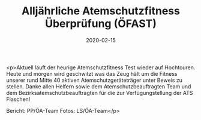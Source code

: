 #+TITLE: Alljährliche Atemschutzfitness Überprüfung (ÖFAST)
#+DATE: 2020-02-15
#+FACEBOOK_URL: https://facebook.com/ffwenns/posts/3554335161308250

<p>Aktuell läuft der heurige Atemschutzfitness Test wieder auf Hochtouren. Heute und morgen wird geschwitzt was das Zeug hält um die Fitness unserer rund Mitte 40 aktiven Atemschutzgeräteträger unter Beweis zu stellen. Danke allen Helfern sowie dem Atemschutzbeauftragten Team und dem Bezirksatemschutzbeauftragten für die zur Verfügungstellung der ATS Flaschen! 

Bericht: PP/ÖA-Team
Fotos: LS/ÖA-Team</p>
